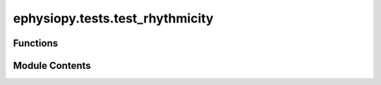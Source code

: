 ephysiopy.tests.test_rhythmicity
================================

.. py:module:: ephysiopy.tests.test_rhythmicity


Functions
---------

.. autoapisummary::

   ephysiopy.tests.test_rhythmicity.test_LFP_oscillations
   ephysiopy.tests.test_rhythmicity.test_cosine_init
   ephysiopy.tests.test_rhythmicity.test_the_rest_of_CDT


Module Contents
---------------

.. py:function:: test_LFP_oscillations(path_to_axona_data)

.. py:function:: test_cosine_init(path_to_axona_data)

.. py:function:: test_the_rest_of_CDT(path_to_axona_data)

